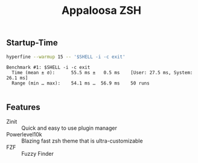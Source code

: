 #+title: Appaloosa ZSH


** Startup-Time
#+PROPERTY: header-args:sh :prologue "exec 2>&1" :epilogue ":"

#+begin_src sh :results output :exports both
hyperfine --warmup 15 -- '$SHELL -i -c exit'
#+end_src

#+RESULTS:
: Benchmark #1: $SHELL -i -c exit
:   Time (mean ± σ):      55.5 ms ±   0.5 ms    [User: 27.5 ms, System: 26.1 ms]
:   Range (min … max):    54.1 ms …  56.9 ms    50 runs
:

** Features
+ Zinit :: Quick and easy to use plugin manager
+ Powerlevel10k :: Blazing fast zsh theme that is ultra-customizable
+ FZF :: Fuzzy Finder
